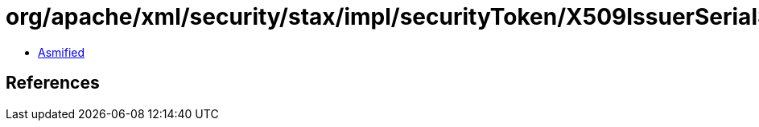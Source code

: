 = org/apache/xml/security/stax/impl/securityToken/X509IssuerSerialSecurityToken.class

 - link:X509IssuerSerialSecurityToken-asmified.java[Asmified]

== References

